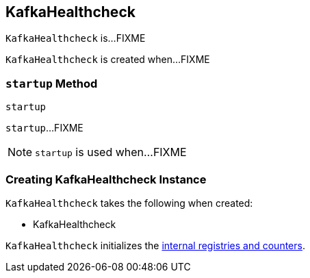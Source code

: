 == [[KafkaHealthcheck]] KafkaHealthcheck

`KafkaHealthcheck` is...FIXME

`KafkaHealthcheck` is created when...FIXME

=== [[startup]] `startup` Method

[source, scala]
----
startup
----

`startup`...FIXME

NOTE: `startup` is used when...FIXME

=== [[creating-instance]] Creating KafkaHealthcheck Instance

`KafkaHealthcheck` takes the following when created:

* KafkaHealthcheck

`KafkaHealthcheck` initializes the <<internal-registries, internal registries and counters>>.
